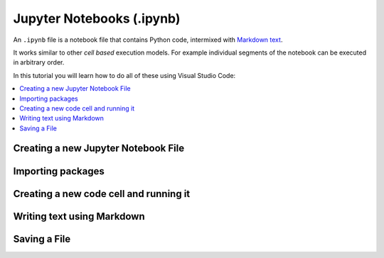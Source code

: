 Jupyter Notebooks (.ipynb)
==========================


An ``.ipynb`` file is a notebook file that contains Python code, intermixed with
`Markdown text <https://en.wikipedia.org/wiki/Markdown>`__.

It works similar to other *cell based* execution models. For example individual segments
of the notebook can be executed in arbitrary order.

In this tutorial you will learn how to do all of these using Visual Studio Code:

.. contents::
   :local:
   :depth: 2


Creating a new Jupyter Notebook File
------------------------------------

.. card::
            
    #.
        Access the command palette by either pressing :kbd:`Command+Shift+P` ({{ macos }}) or :kbd:`Ctrl+Shift+P` ({{ windows }}),
        or by clicking help in the menu bar at the top and then show all the commands from there on.

    #. 
        Search for create new Jupyter Notebook and click that option.

        .. image:: /learn-more/images/VSC-create-new-notebook.png
            :width: 400
            :align: center

    #. 
        Select a kernel by going to the upper right corner, clicking select kernel and then choosing the version of Python you want to use.

        .. image:: /learn-more/images/VSC-select-kernel.png
            :width: 100%
            :align: center

        .. note::

            You may have different versions of Python installed on your computer, and it is therefore very important to choose the version with the packages that you want to use for this project.

    .. tip::
        If you accidentally choose the wrong kernel, don't worry, you can always go back by clicking the Python version you're currently using and then changing it.


Importing packages
-------------------

.. card::

    #. 
        Start by clicking on the first cell in the top of the notebook


    #.
        Copy and paste the following code:
        
        .. code:: python

            import numpy as np

    #. 
       Press :kbd:`Shift+Enter` in order to execute the code from the cell. A tick shows that the code from the specific cell is executed 
       and the time next to it shows how long it took. You can also press the play button next to the cell to execute the code. 

       In the rest of the document you will just have to write ``np.`` to use the functions from `numpy`_. Your screen should now look like the following image:

       .. image:: /learn-more/images/VSC-numpy-import.png
          :width: 100%
          :align: center




Creating a new code cell and running it
------------------------------------------


.. card::

    #. 
        Create a new code cell by hovering your mouse over an existing block (near the border) and pressing the :menuselection:`+ Code` option. 

        .. image:: /learn-more/images/VSC-codecell.png
             :width: 100%
             :align: center
        
        To delete a code cell, first ensure it is activated, then you can hover your mouse over the right corner of the cell 
        and click on the trash shaped icon.

        .. image:: /learn-more/images/VSC-deletecell.png
             :width: 100%
             :align: center

    #.
        Copy and paste the following code which will multiply the square root of 2 and pi:
        
        .. code:: python

            print(np.sqrt(2) * np.pi)

    #. 
       Press :kbd:`Shift+Enter` in order to execute the code from the cell (or press the play button). Below the code box you should see the following result.

       .. image:: /learn-more/images/VSC-numpyprint.png
                :width: 100%
                :align: center


       
Writing text using Markdown
----------------------------

.. card::

    #. 
        Create a new markdown cell by hovering your mouse over an existing block (near the border) and pressing the :menuselection:`+ Markdown` option. 
        
        .. image:: /learn-more/images/VSC-markdownadd.png
           :width: 100%
           :align: center
        
        You can use this option to write some text inside of your Jupyter Notebook using LaTeX. This is especially useful when you need
        to write complex mathematical equations.

    #. 
        Copy and paste the following code as an example in the Markdown cell:
        
        .. code:: markdown

            $$ 5/10 = \frac{5}{10} $$ 
            
            This is my solution!

        .. image:: /learn-more/images/VSC-markdowntyping.png
            :width: 100%
            :align: center
        
    #. 
        Press :kbd:`Shift+Enter`. This should give you the following output:

        .. image:: /learn-more/images/VSC-markdownfinish.png
            :width: 100%
            :align: center    

        .. tip::

            To run your code inside a Jupyter Notebook, you can also use the ``Execute Cell``, ``Execute Above Cells``, 
            or ``Execute Cell and Below`` buttons.



Saving a File
--------------


.. card::
    
    .. tab-set::

        .. tab-item:: {{ windows }}

            1. Press the :menuselection:`File` button in the top left corner of VS Code.
            2. Select :menuselection:`Save` or :menuselection:`Save As...` from the dropdown menu.
            
            .. image:: ../images/VScode_windows_save_file.png
                :width: 450
                :align: center
                :alt: Save File in VS Code

            3. Choose a location and name for your file, then save it.

            .. tip::
               You can save a file by pressing :kbd:`Ctrl+S`.

        .. tab-item:: {{ macos }}

            1. Press the :menuselection:`File` button in the top left corner of your screen.
            2. Select :menuselection:`Save` or :menuselection:`Save As...` from the dropdown menu.
            3. Choose a location and name for your file, then save it.

            .. image:: ../images/saveFileMac.png
                :width: 450
                :align: center
                :alt: Save File in VS Code

            .. tip::
               You can save a file by pressing :kbd:`Command+S`.

    .. tip::

        You can also enable auto save by pressing the
        :menuselection:`File --> Auto Save` button in the top left corner of VS Code.

